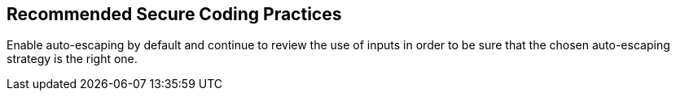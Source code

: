 == Recommended Secure Coding Practices

Enable auto-escaping by default and continue to review the use of inputs in order to be sure that the chosen auto-escaping strategy is the right one.
